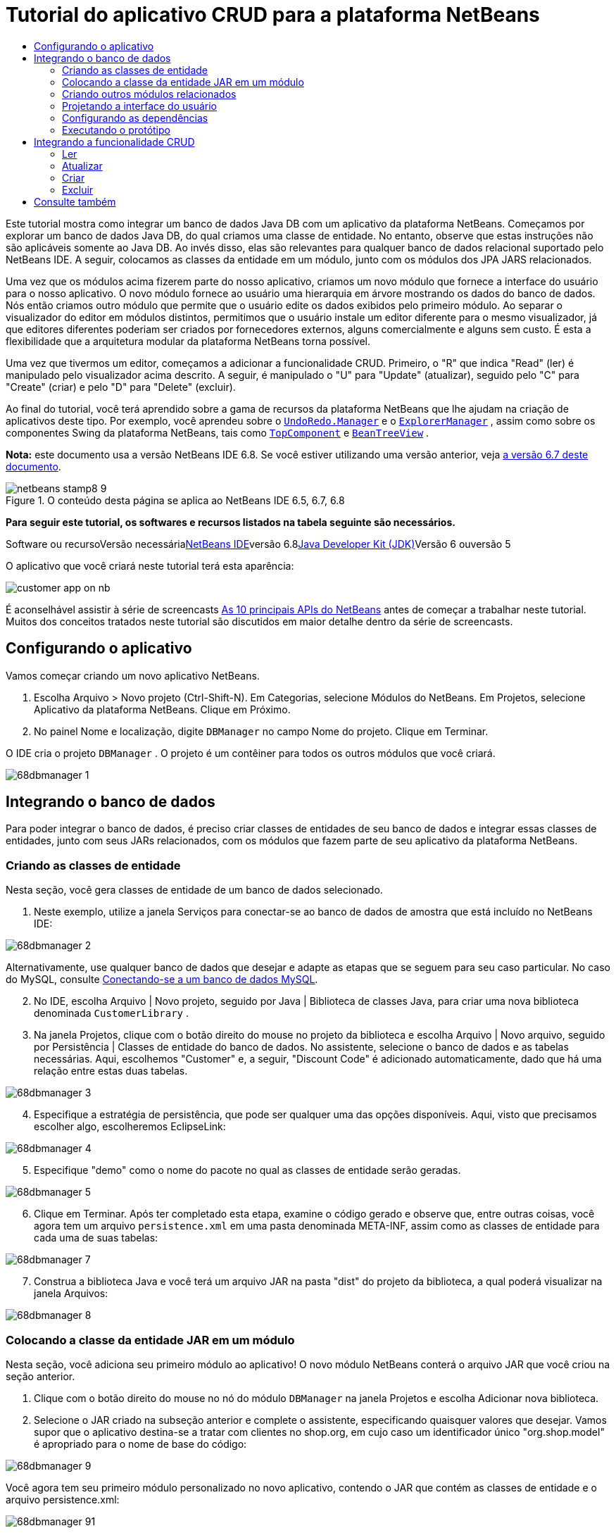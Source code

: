 // 
//     Licensed to the Apache Software Foundation (ASF) under one
//     or more contributor license agreements.  See the NOTICE file
//     distributed with this work for additional information
//     regarding copyright ownership.  The ASF licenses this file
//     to you under the Apache License, Version 2.0 (the
//     "License"); you may not use this file except in compliance
//     with the License.  You may obtain a copy of the License at
// 
//       http://www.apache.org/licenses/LICENSE-2.0
// 
//     Unless required by applicable law or agreed to in writing,
//     software distributed under the License is distributed on an
//     "AS IS" BASIS, WITHOUT WARRANTIES OR CONDITIONS OF ANY
//     KIND, either express or implied.  See the License for the
//     specific language governing permissions and limitations
//     under the License.
//

= Tutorial do aplicativo CRUD para a plataforma NetBeans
:jbake-type: platform-tutorial
:jbake-tags: tutorials 
:jbake-status: published
:syntax: true
:source-highlighter: pygments
:toc: left
:toc-title:
:icons: font
:experimental:
:description: Tutorial do aplicativo CRUD para a plataforma NetBeans - Apache NetBeans
:keywords: Apache NetBeans Platform, Platform Tutorials, Tutorial do aplicativo CRUD para a plataforma NetBeans

Este tutorial mostra como integrar um banco de dados Java DB com um aplicativo da plataforma NetBeans. Começamos por explorar um banco de dados Java DB, do qual criamos uma classe de entidade. No entanto, observe que estas instruções não são aplicáveis somente ao Java DB. Ao invés disso, elas são relevantes para qualquer banco de dados relacional suportado pelo NetBeans IDE. A seguir, colocamos as classes da entidade em um módulo, junto com os módulos dos JPA JARS relacionados.

Uma vez que os módulos acima fizerem parte do nosso aplicativo, criamos um novo módulo que fornece a interface do usuário para o nosso aplicativo. O novo módulo fornece ao usuário uma hierarquia em árvore mostrando os dados do banco de dados. Nós então criamos outro módulo que permite que o usuário edite os dados exibidos pelo primeiro módulo. Ao separar o visualizador do editor em módulos distintos, permitimos que o usuário instale um editor diferente para o mesmo visualizador, já que editores diferentes poderiam ser criados por fornecedores externos, alguns comercialmente e alguns sem custo. É esta a flexibilidade que a arquitetura modular da plataforma NetBeans torna possível.

Uma vez que tivermos um editor, começamos a adicionar a funcionalidade CRUD. Primeiro, o "R" que indica "Read" (ler) é manipulado pelo visualizador acima descrito. A seguir, é manipulado o "U" para "Update" (atualizar), seguido pelo "C" para "Create" (criar) e pelo "D" para "Delete" (excluir).

Ao final do tutorial, você terá aprendido sobre a gama de recursos da plataforma NetBeans que lhe ajudam na criação de aplicativos deste tipo. Por exemplo, você aprendeu sobre o  ``link:http://bits.netbeans.org/dev/javadoc/org-openide-awt/org/openide/awt/UndoRedo.Manager.html[+UndoRedo.Manager+]``  e o  ``link:http://bits.netbeans.org/dev/javadoc/org-openide-explorer/org/openide/explorer/ExplorerManager.html[+ExplorerManager+]`` , assim como sobre os componentes Swing da plataforma NetBeans, tais como  ``link:http://bits.netbeans.org/dev/javadoc/org-openide-windows/org/openide/windows/TopComponent.html[+TopComponent+]``  e  ``link:http://bits.netbeans.org/dev/javadoc/org-openide-explorer/org/openide/explorer/view/BeanTreeView.html[+BeanTreeView+]`` .

*Nota:* este documento usa a versão NetBeans IDE 6.8. Se você estiver utilizando uma versão anterior, veja link:67/nbm-crud.html[+a versão 6.7 deste documento+].


image::images/netbeans-stamp8-9.png[title="O conteúdo desta página se aplica ao NetBeans IDE 6.5, 6.7, 6.8"]


*Para seguir este tutorial, os softwares e recursos listados na tabela seguinte são necessários.*

Software ou recursoVersão necessárialink:https://netbeans.org/downloads/index.html[+NetBeans IDE+]versão 6.8link:http://java.sun.com/javase/downloads/index.jsp[+Java Developer Kit (JDK)+]Versão 6 ouversão 5

O aplicativo que você criará neste tutorial terá esta aparência:

image::http://netbeans.dzone.com/sites/all/files/customer-app-on-nb.png[]

É aconselhável assistir à série de screencasts link:https://platform.netbeans.org/tutorials/nbm-10-top-apis.html[+As 10 principais APIs do NetBeans+] antes de começar a trabalhar neste tutorial. Muitos dos conceitos tratados neste tutorial são discutidos em maior detalhe dentro da série de screencasts.



== Configurando o aplicativo

Vamos começar criando um novo aplicativo NetBeans.


[start=1]
1. Escolha Arquivo > Novo projeto (Ctrl-Shift-N). Em Categorias, selecione Módulos do NetBeans. Em Projetos, selecione Aplicativo da plataforma NetBeans. Clique em Próximo.

[start=2]
2. No painel Nome e localização, digite  ``DBManager``  no campo Nome do projeto. Clique em Terminar.

O IDE cria o projeto  ``DBManager`` . O projeto é um contêiner para todos os outros módulos que você criará.

image::images/68dbmanager-1.png[]




== Integrando o banco de dados

Para poder integrar o banco de dados, é preciso criar classes de entidades de seu banco de dados e integrar essas classes de entidades, junto com seus JARs relacionados, com os módulos que fazem parte de seu aplicativo da plataforma NetBeans.


=== Criando as classes de entidade

Nesta seção, você gera classes de entidade de um banco de dados selecionado.


[start=1]
1. Neste exemplo, utilize a janela Serviços para conectar-se ao banco de dados de amostra que está incluído no NetBeans IDE:

image::images/68dbmanager-2.png[]

Alternativamente, use qualquer banco de dados que desejar e adapte as etapas que se seguem para seu caso particular. No caso do MySQL, consulte link:https://netbeans.org/kb/docs/ide/mysql_pt_BR.html[+Conectando-se a um banco de dados MySQL+].


[start=2]
2. No IDE, escolha Arquivo | Novo projeto, seguido por Java | Biblioteca de classes Java, para criar uma nova biblioteca denominada  ``CustomerLibrary`` .


[start=3]
3. Na janela Projetos, clique com o botão direito do mouse no projeto da biblioteca e escolha Arquivo | Novo arquivo, seguido por Persistência | Classes de entidade do banco de dados. No assistente, selecione o banco de dados e as tabelas necessárias. Aqui, escolhemos "Customer" e, a seguir, "Discount Code" é adicionado automaticamente, dado que há uma relação entre estas duas tabelas.

image::images/68dbmanager-3.png[]


[start=4]
4. Especifique a estratégia de persistência, que pode ser qualquer uma das opções disponíveis. Aqui, visto que precisamos escolher algo, escolheremos EclipseLink:

image::images/68dbmanager-4.png[]


[start=5]
5. Especifique "demo" como o nome do pacote no qual as classes de entidade serão geradas.

image::images/68dbmanager-5.png[]


[start=6]
6. Clique em Terminar. Após ter completado esta etapa, examine o código gerado e observe que, entre outras coisas, você agora tem um arquivo  ``persistence.xml``  em uma pasta denominada META-INF, assim como as classes de entidade para cada uma de suas tabelas:

image::images/68dbmanager-7.png[]


[start=7]
7. Construa a biblioteca Java e você terá um arquivo JAR na pasta "dist" do projeto da biblioteca, a qual poderá visualizar na janela Arquivos:

image::images/68dbmanager-8.png[]


=== Colocando a classe da entidade JAR em um módulo

Nesta seção, você adiciona seu primeiro módulo ao aplicativo! O novo módulo NetBeans conterá o arquivo JAR que você criou na seção anterior.


[start=1]
1. Clique com o botão direito do mouse no nó do módulo  ``DBManager``  na janela Projetos e escolha Adicionar nova biblioteca.


[start=2]
2. Selecione o JAR criado na subseção anterior e complete o assistente, especificando quaisquer valores que desejar. Vamos supor que o aplicativo destina-se a tratar com clientes no shop.org, em cujo caso um identificador único "org.shop.model" é apropriado para o nome de base do código:

image::images/68dbmanager-9.png[]

Você agora tem seu primeiro módulo personalizado no novo aplicativo, contendo o JAR que contém as classes de entidade e o arquivo persistence.xml:

image::images/68dbmanager-91.png[]


=== Criando outros módulos relacionados

Nesta seção, você cria dois novos módulos, colocando o EclipseLinks JARs, assim como o JAR do conector do banco de dados.


[start=1]
1. Faça o mesmo que fez ao criar o wrapper de bibliotecas para a classe de entidade JAR, mas desta vez para os JARs de EclipseLink, que estão na biblioteca Java "CustomerLibrary" criada anteriormente:

image::images/68dbmanager-94.png[]

No assistente para módulo de wrapper de bibliotecas, você pode usar Ctrl-clique para selecionar vários JARs.


[start=2]
2. A seguir, crie outro módulo de wrapper de bibliotecas, desta vez para o JAR cliente do banco de dados Java DB, que está disponível na sua distribuição do JDK em  ``db/lib/derbyclient.jar`` .


=== Projetando a interface do usuário

Nesta seção, você cria um protótipo simples de interface do usuário, fornecendo uma janela que usa uma  ``JTextArea``  para exibir os dados recuperados do banco de dados.


[start=1]
1. Clique com o botão direito do mouse no nó do módulo  ``DBManager``  na janela Projetos e escolha Adicionar novo. Crie um novo módulo denominado  ``CustomerViewer`` , com o nome de base de código  ``org.shop.ui`` .


[start=2]
2. Na janela Projetos, clique com o botão direito do mouse no novo módulo e escolha Novo | Componente de janela. Especifique que ele deve ser criado na posição do  ``editor``  e que deve ser aberto quando o aplicativo for iniciado. Defina  ``Customer``  como o prefixo do nome da classe da janela.


[start=3]
3. Utilize a paleta (Ctrl-Shift-8) para arrastar e soltar uma  ``JTextArea``  na nova janela:

image::images/68dbmanager-93.png[]


[start=4]
4. Adicione isso no fim do construtor TopComponent:

[source,java]
----

EntityManager entityManager = Persistence.createEntityManagerFactory("CustomerLibraryPU").createEntityManager();
Query query = entityManager.createQuery("SELECT c FROM Customer c");
List<Customer> resultList = query.getResultList();
for (Customer c : resultList) {
  jTextArea1.append(c.getName() + " (" + c.getCity() + ")" + "\n");
}
----

Como você não definiu dependências no módulo que fornece o objeto Customer e as JARS de persistência, as declarações acima serão marcadas com linhas sublinhadas em vermelho indicando o erro. Esses serão corrigidos na seção que segue.

Acima, é possível ver as referências à unidade de persistência denominada "CustomerLibraryPU", que é o mesmo nome definido no arquivo  ``persistence.xml`` . Além disso, há uma referência a uma das classes de entidade, denominada  ``Customer`` , que está no módulo de classes de entidade. Adapte estas partes às suas necessidades caso sejam diferentes das de cima.


=== Configurando as dependências

Nesta seção, você habilita alguns dos módulos para utilizar o código de alguns dos outros módulos. Você faz isso de forma bem explícita ao definir contratos intencionais entre módulos relacionados, ou seja, o oposto à reutilização acidental e caótica do código, que tende a acontecer quando não há uma arquitetura modular estrita, como a fornecida pela plataforma NetBeans.


[start=1]
1. O módulo de classes de entidade precisa ter dependências no módulo Derby Client, assim como no módulo EclipseLink. Clique com o botão direito do mouse no módulo  ``CustomerLibrary`` , escolha Propriedades e utilize a aba Bibliotecas para definir as dependências nos dois módulos que o módulo  ``CustomerLibrary``  necessita.


[start=2]
2. O módulo  ``CustomerViewer``  precisa de uma dependência no módulo EclipseLink, assim como no módulo de classes de entidade. Clique com o botão direito do mouse no módulo  ``CustomerViewer`` , escolha Propriedades e utilize a aba Bibliotecas para definir as dependências nos dois módulos que o módulo  ``CustomerViewer``  necessita.


[start=3]
3. Abra o  ``CustomerTopComponent``  na visualização Código-fonte, clique com o botão direito do mouse no editor e escolha "Corrigir importações". O IDE agora é capaz de adicionar as declarações importadas, porque os módulos que fornecem as classes necessárias agora estão disponíveis no  ``CustomerTopComponent`` .

Você agora definiu os contratos entre os módulos em seu aplicativo, fornecendo-lhe o controle sobre as dependências entre as distintas partes do código.


=== Executando o protótipo

Nesta seção, você executa o aplicativo para que possa ver se está acessando corretamente seu banco de dados.


[start=1]
1. Inicie seu servidor de banco de dados.


[start=2]
2. Execute o aplicativo. O seguinte deverá ser exibido:

image::images/68dbmanager-92.png[]

Você agora tem um protótipo simples que compreende um aplicativo da plataforma NetBeans que exibe os dados do seu banco de dados, o qual será ampliado na próxima seção.



== Integrando a funcionalidade CRUD

Para poder criar a funcionalidade CRUD que se integra com suavidade à plataforma NetBeans, alguns padrões bem específicos de codificação da plataforma NetBeans precisam ser implementados. A seção que segue descreve esses padrões em detalhes.


=== Ler

Nesta seção, você altera a  ``JTextArea`` , apresentada na seção anterior, para uma visualização do explorador da plataforma NetBeans. As visualizações do explorador da plataforma NetBeans são componentes Swing que se integram melhor com a plataforma NetBeans do que os componentes padrão do Swing. Entre outras coisas, elas oferecem suporte à noção de um contexto, o que permite que elas detectem o contexto.

Ao representar seus dados, você terá um modelo hierárquico genérico fornecido por uma classe  ``Node``  da plataforma NetBeans, que pode ser exibido por quaisquer das visualizações do explorador da plataforma NetBeans. Esta seção termina com uma explicação de como sincronizar as visualizações do explorador com a janela Propriedades da plataforma NetBeans.


[start=1]
1. Em seu  ``TopComponent`` , exclua a  ``JTextArea``  na visualização Desenho e comente seu código relacionado na visualização Código-fonte:

[source,java]
----

EntityManager entityManager =  Persistence.createEntityManagerFactory("CustomerLibraryPU").createEntityManager();
Query query = entityManager.createQuery("SELECT c FROM Customer c");
List<Customer> resultList = query.getResultList();
//for (Customer c : resultList) {
//    jTextArea1.append(c.getName() + " (" + c.getCity() + ")" + "\n");
//}
----


[start=2]
2. Clique com o botão direito do mouse no módulo  ``CustomerViewer`` , escolha Propriedades e use a aba Bibliotecas para definir as dependências nos nós da API e a API do explorador e da folha de propriedades.


[start=3]
3. A seguir, altere a assinatura da classe para implementar o  ``ExplorerManager.Provider`` :

[source,java]
----

final class CustomerTopComponent extends TopComponent implements ExplorerManager.Provider
----

Será necessário sobrepor o  ``getExplorerManager()`` 


[source,java]
----

@Override
public ExplorerManager getExplorerManager() {
    return em;
}
----

Acima da classe, declare e inicialize o  ``ExplorerManager`` :


[source,java]
----

private static ExplorerManager em = new ExplorerManager();
----

Assista link:https://platform.netbeans.org/tutorials/nbm-10-top-apis.html[+As 10 principais APIs do NetBeans+] para obter os detalhes para o código acima, especialmente o screencast que trata dos nós da API e da API do explorador e da folha de propriedades.


[start=4]
4. Alterne para a visualização Desenho do  ``TopComponent``  , clique com o botão direito do mouse na paleta, escolha Gerenciador de paleta | Adicionar do JAR. A seguir, vá a  ``org-openide-explorer.jar`` , que está na pasta  ``platform11/modules`` , dentro do diretório de instalação do NetBeans IDE. Feche a BeanTreeView e complete o assistente. Agora você deveria ver a  ``BeanTreeView``  na paleta. Arraste-a da paleta e solte-a na janela.


[start=5]
5. Crie uma classe de fábrica que criará um novo link:http://bits.netbeans.org/dev/javadoc/org-netbeans-modules-db/org/netbeans/api/db/explorer/node/BaseNode.html[+BeanNode+] para cada cliente do seu banco de dados:

[source,java]
----

import demo.Customer;
import java.beans.IntrospectionException;
import java.util.List;
import org.openide.nodes.BeanNode;
import org.openide.nodes.ChildFactory;
import org.openide.nodes.Node;
import org.openide.util.Exceptions;

public class CustomerChildFactory extends ChildFactory<Customer> {

    private List<Customer> resultList;

    public CustomerChildFactory(List<Customer> resultList) {
        this.resultList = resultList;
    }

    @Override
    protected boolean createKeys(List<Customer> list) {
        for (Customer Customer : resultList) {
            list.add(Customer);
        }
        return true;
    }

    @Override
    protected Node createNodeForKey(Customer c) {
        try {
            return new BeanNode(c);
        } catch (IntrospectionException ex) {
            Exceptions.printStackTrace(ex);
            return null;
        }
    }

}
----


[start=6]
6. De volta ao  ``CustomerTopComponent`` , utilize o  ``ExplorerManager``  para passar a lista de resultados da consulta JPA para  ``Node`` :

[source,java]
----

EntityManager entityManager =  Persistence.createEntityManagerFactory("CustomerLibraryPU").createEntityManager();
Query query = entityManager.createQuery("SELECT c FROM Customer c");
List<Customer> resultList = query.getResultList();
*em.setRootContext(new AbstractNode(Children.create(new CustomerChildFactory(resultList), true)));*
//for (Customer c : resultList) {
//    jTextArea1.append(c.getName() + " (" + c.getCity() + ")" + "\n");
//}
----


[start=7]
7. Execute o aplicativo. Quando o aplicativo estiver sendo executado abra a janela Propriedades. Observe que embora os dados estejam disponíveis, exibidos em uma  ``BeanTreeView`` , a  ``BeanTreeView``  não está sincronizada com a janela Propriedades, que está disponível através de Janela | Propriedades. Em outras palavras, nada é exibido na janela Propriedades quando você move acima e abaixo na hierarquia da árvore.


[start=8]
8. Sincronize a janela Propriedades com  ``BeanTreeView``  ao adicionar o seguinte construtor no  ``TopComponent`` :

[source,java]
----

associateLookup(ExplorerUtils.createLookup(em, getActionMap()));
----

Aqui adicionamos, do  ``TopComponent`` , o  ``ActionMap``  e o  ``ExplorerManager``  ao  ``Lookup``  do  ``TopComponent`` . Uma consequência disso, é que a janela Propriedades começa a exibir o nome e o texto da dica de ferramenta do  ``Node``  selecionado.


[start=9]
9. Execute novamente o aplicativo e observe que a janela Propriedades agora está sincronizada com a visualização do explorador:

image::images/68dbmanager-95.png[]

Agora você pode visualizar seus dados na hierarquia da árvore, assim como deveria ser capaz de fazer com um  ``JTree`` . No entanto, também é possível alternar entre diferentes visualizações do explorador sem a necessidade de alterar nada no modelo porque o  ``ExplorerManager``  faz a mediação entre o modelo e a visualização. Finalmente, agora também é possível sincronizar a visualização com a janela Propriedades.


=== Atualizar

Nesta seção, primeiramente é criado um editor. O editor será fornecido por um novo módulo do NetBeans. Portanto, primeiramente é criado um novo módulo. A seguir, dentro daquele novo módulo, criará um novo  ``TopComponent`` , contendo dois  ``JTextFields`` , em cada uma das colunas que deseja permitir que sejam editadas pelo usuário. Será necessário deixar que o módulo do visualizador se comunique com o módulo do editor. Sempre que um novo  ``Node``  for selecionado no módulo do visualizador, você adicionará o objeto  ``Customer``  atual ao  ``Lookup`` . No módulo do editor, você ouvirá o  ``Lookup``  para a apresentação dos objetos  ``Customer`` . Sempre que um novo objeto  ``Customer``  for introduzido no  ``Lookup`` , você atualizará o  ``JTextFields``  no editor.

A seguir, você sincronizará seu  ``JTextFields``  com a funcionalidade de Desfazer, Refazer e Salvar da plataforma NetBeans. Em outras palavras, quando o usuário faz alterações em um  ``JTextField`` , você deseja que a funcionalidade existente da plataforma NetBeans se torne disponível para que, em vez de ter que criar uma nova funcionalidade, você tenha somente que utilizar o suporte da plataforma NetBeans. Para esse fim, será necessário usar o  ``UndoRedoManager``  junto com o  ``SaveCookie`` .


[start=1]
1. Crie um novo módulo denominado  ``CustomerEditor``  com o  ``org.shop.editor``  como o nome de base do código.


[start=2]
2. Clique com o botão direito do mouse no módulo  ``CustomerEditor``  e escolha Novo | Componente de janela. Certifique-se de especificar que a janela deve aparecer na posição do  ``editor``  e que deve abrir quando o aplicativo for iniciado. No painel final do assistente, defina "Editor" como o prefixo do nome da classe.


[start=3]
3. Utilize a paleta (Ctrl-Shift-8) para adicionar dois  ``JLabels``  e dois  ``JTextFields``  na nova janela. Defina os textos dos rótulos como "Nome" e "Cidade" e defina os nomes das variáveis dos dois  ``JTextFields``  como  ``jTextField1``  e  ``jTextField2`` .

No construtor de GUI, a janela agora deve se parecer com a figura seguinte:

image::images/68dbmanager-96.png[]


[start=4]
4. Volte para o módulo  ``CustomerViewer``  e altere o arquivo  ``layer.xml``  para que especifique que a janela  ``CustomerTopComponent``  aparecerá no modo  ``explorer`` .

Clique com o botão direito do mouse no projeto do aplicativo e escolha "Limpar", após alterar o arquivo  ``layer.xml`` . Por que? Porque sempre que você executa o aplicativo e o fecha, as posições da janela são armazenadas no diretório do usuário. Portanto, se o  ``CustomerViewer``  foi inicialmente exibido no modo  ``editor`` , ele permanecerá no modo  ``editor``  até que você faça "Limpar", redefinindo, assim, o diretório do usuário (ou seja, _excluindo_ o diretório do usuário) e permitindo que o  ``CustomerViewer``  seja exibido na posição definida atualmente no arquivo  ``layer.xml`` .

Verifique também se  ``BeanTreeView``  no  ``CustomerViewer``  será ampliada na horizontal e na vertical quando o usuário redimensionar o aplicativo. Verifique isso abrindo a janela, selecionando  ``BeanTreeView``  e clicando nos botões de seta na barra de ferramentas do construtor da GUI.


[start=5]
5. Execute o aplicativo e certifique-se de ver o seguinte quando o aplicativo se iniciar:

image::images/68dbmanager-97.png[]


[start=6]
6. Agora podemos começar a adicionar alguns códigos. Primeiramente, precisamos mostrar no editor o objeto Customer atualmente selecionado:
* Inicie por adaptar o módulo  ``CustomerViewer``  para que o objeto  ``Customer``  atual seja adicionado ao  ``Lookup``  da janela do visualizador sempre que um novo  ``Node``  for selecionado. Para isso, crie um  ``AbstractNode`` , em vez de um  ``BeanNode`` , na classe  ``CustomerChildFactory`` . Isso permite adicionar o objeto  ``Customer``  atual ao  ``Lookup``  do Node, conforme ilustrado a seguir (observe a parte em negrito):

[source,java]
----

@Override
protected Node createNodeForKey(Customer c) {
    Node node = new AbstractNode(Children.LEAF, Lookups.singleton(c));
    node.setDisplayName(c.getName());
    node.setShortDescription(c.getCity());
    return node;
//        try {
//            return new BeanNode(c);
//        } catch (IntrospectionException ex) {
//            Exceptions.printStackTrace(ex);
//            return null;
//        }
}
----

Agora, sempre que um novo  ``Node``  for criado, o que acontece sempre que o usuário seleciona um novo estado no visualizador, um novo objeto  ``Customer``  é adicionado ao  ``Lookup``  do  ``Node`` .

* Agora vamos alterar o módulo do editor de tal forma que sua janela detecte os objetos  ``Customer``  que são adicionados ao  ``Lookup`` . Primeiro, defina uma dependência no módulo do editor que fornece a classe da entidade, bem como o módulo que fornece os JARS de persistência.

* A seguir, altere a assinatura da classe  ``EditorTopComponente``  para implementar o  ``LookupListener`` :

[source,java]
----

public final class EditorTopComponent extends TopComponent implements LookupListener
----

* Substitua o  ``resultChanged``  para que os  ``JTextFields``  sejam atualizados sempre que um novo objeto  ``Customer``  for introduzido no  ``Lookup`` :

[source,java]
----

@Override
public void resultChanged(LookupEvent lookupEvent) {
    Lookup.Result r = (Lookup.Result) lookupEvent.getSource();
    Collection<Customer> coll = r.allInstances();
    if (!coll.isEmpty()) {
        for (Customer cust : coll) {
            jTextField1.setText(cust.getName());
            jTextField2.setText(cust.getCity());
        }
    } else {
        jTextField1.setText("[no name]");
        jTextField2.setText("[no city]");
    }
}
----

* Agora que o  ``LookupListener``  está definido, precisamos adicioná-lo a algo. Aqui, nós o adicionamos ao  ``Lookup.Result``  obtido do contexto global. Os proxies do contexto global do contexto do  ``Node``  selecionado. Por exemplo, se "Ford Motor Co" for selecionado na hierarquia da árvore, o objeto  ``Customer``  de "Ford Motor Co" é adicionado ao  ``Lookup``  do  ``Node``  que, por ser o  ``Node``  atualmente selecionado, significa que o objeto  ``Customer``  de "Ford Motor Co" agora está disponível no contexto global. Isso é, então, passado para o  ``resultChanged`` , fazendo com que os campos de texto sejam preenchidos.

Todo o acima começa a acontecer, ou seja, o  ``LookupListener``  se torna ativo sempre que a janela do editor for aberta, como pode ser visto abaixo:


[source,java]
----

@Override
public void componentOpened() {
    result = Utilities.actionsGlobalContext().lookupResult(Customer.class);
    result.addLookupListener(this);
    resultChanged(new LookupEvent(result));
}

@Override
public void componentClosed() {
    result.removeLookupListener(this);
    result = null;
}
----

Como a janela do editor é aberta quando o aplicativo é iniciado, o  ``LookupListener``  está disponível no momento da inicialização do aplicativo.

* Finalmente, declare a variável do resultado acima da classe, como segue:

[source,java]
----

private Lookup.Result result = null;
----

* Execute novamente o aplicativo e observe que a janela do editor é atualizada sempre que você seleciona um novo  ``Node`` :

image::images/68dbmanager-98.png[]

No entanto, observe o que acontece quando você alterna o foco para a janela do editor:

image::images/68dbmanager-99.png[]

Como o  ``Node``  não é mais o atual, o objeto  ``Customer``  não está mais no contexto global. Isto se deve, conforme mostrado acima, aos proxies do contexto global do  ``Lookup``  do  ``Node``  atual. Portanto, nesse caso, não podemos usar o contexto global. Em vez disso, usaremos o  ``Lookup``  local fornecido pela janela Clientes.

Reescreva esta linha:


[source,java]
----

result = Utilities.actionsGlobalContext().lookupResult(Customer.class);
----

Para:


[source,java]
----

result = WindowManager.getDefault().findTopComponent("CustomerTopComponent").getLookup().lookupResult(Customer.class);
----

A string "CustomerTopComponent" é a ID do  ``CustomerTopComponent`` , que é uma constante da string que você pode encontrar no código-fonte do  ``CustomerTopComponent`` . Uma desvantagem da abordagem acima é a de que seu novo  ``EditorTopComponent``  funciona somente se ele puder encontrar um  ``TopComponent``  com a ID "CustomerTopComponent". Isto precisa ser explicitamente documentado para que os desenvolvedores de editores alternativos possam saber que precisam identificar o visualizador  ``TopComponent``  desta forma, ou é necessário reescrever o modelo de seleção, link:http://weblogs.java.net/blog/timboudreau/archive/2007/01/how_to_replace.html[+conforme descrito aqui+] por Tim Boudreau.

Se utilizar uma das abordagens acima, verificará que o contexto não se perde ao alternar o foco para o  ``EditorTopComponent`` , conforme ilustrado abaixo:

image::images/68dbmanager-991.png[]

Visto que agora você está utilizando  ``AbstractNode`` , em vez de  ``BeanNode`` , nenhuma propriedade é mostrada na janela Propriedades. Você mesmo precisa fornecê-las, conforme descrito no link:https://platform.netbeans.org/tutorials/nbm-nodesapi2.html[+Tutorial da API de nós+].


[start=7]
7. Em segundo lugar, vamos trabalhar na funcionalidade Desfazer/Refazer. O que gostaríamos que acontecesse é que sempre que o usuário fizer uma alteração em um dos  ``JTextFields`` , o botão "Desfazer" e o botão "Refazer", assim como os itens de menu relacionados no meu Editar, se tornassem habilitados. Para este fim, a plataforma NetBeans torna o link:http://bits.netbeans.org/dev/javadoc/org-openide-awt/org/openide/awt/UndoRedo.Manager.html[+UndoRedo.Manager+] disponível.
* Declare e crie uma instância de um novo UndoRedoManager acima do  ``EditorTopComponent`` :

[source,java]
----

private UndoRedo.Manager manager = new UndoRedo.Manager();
----

* A seguir, sobreponha o método  ``getUndoRedo()``  no  ``EditorTopComponent`` :

[source,java]
----

@Override
public UndoRedo getUndoRedo() {
    return manager;
}
----

* No construtor do  ``EditorTopComponent`` , adicione um  ``KeyListener``  ao  ``JTextFields``  e, dentro dos métodos relacionados que você precisa implementar, adicione o  ``UndoRedoListeners`` :

[source,java]
----

jTextField1.getDocument().addUndoableEditListener(manager);
jTextField2.getDocument().addUndoableEditListener(manager);

----

* Execute o aplicativo e mostre a funcionalidade Desfazer e Refazer em ação, os botões e também os itens de menu. A funcionalidade funciona exatamente como esperado. Você pode desejar alterar o  ``KeyListener``  para que nem TODAS as teclas causem a habilitação da funcionalidade Desfazer/Refazer. Por exemplo, quando Enter é pressionado, você provavelmente não deseja que a funcionalidade Desfazer/Refazer se torne disponível. Portanto, adapte o código acima para se adequar às suas necessidades administrativas.

[start=8]
8. Em terceiro lugar, precisamos integrar com a funcionalidade Salvar do NetBeans:
* como padrão, o botão "Salvar todos" está disponível na barra de ferramentas da plataforma NetBeans. Em nosso cenário atual, não desejamos salvar "todos", porque "todos" se refere a vários documentos. Em nosso caso, temos somente um "documento", que é o editor que estamos reutilizando para todos os nós na hierarquia da árvore. Remova o botão "Salvar todos" e adicione "Salvar" em seu lugar, adicionando o seguinte arquivo de camada do módulo  ``CustomerEditor`` :

[source,xml]
----

<folder name="Toolbars">
    <folder name="File">
        <file name="org-openide-actions-SaveAction.shadow">
            <attr name="originalFile" stringvalue="Actions/System/org-openide-actions-SaveAction.instance"/>
            <attr name="position" intvalue="444"/>
        </file>
        <file name="org-openide-actions-SaveAllAction.shadow_hidden"/>
    </folder>
</folder>
----

Agora, quando você executar o aplicativo, verá um ícone diferente na barra de ferramentas. Em vez do botão "Salvar todos", agora o botão "Salvar" está disponível.

* Defina as dependências na API das caixas de diálogo e na API dos nós.

* No construtor  ``EditorTopCompontn`` , adicione uma chamada para disparar um método (que será definido na etapa seguinte) sempre que uma alteração for detectada:

[source,java]
----

public EditorTopComponent() {

        ...
        ...
        ...

        jTextField1.getDocument().addDocumentListener(new DocumentListener() {
            public void insertUpdate(DocumentEvent arg0) {
                fire(true);
            }
            public void removeUpdate(DocumentEvent arg0) {
                fire(true);
            }
            public void changedUpdate(DocumentEvent arg0) {
                fire(true);
            }
        });

        jTextField2.getDocument().addDocumentListener(new DocumentListener() {
            public void insertUpdate(DocumentEvent arg0) {
                fire(true);
            }
            public void removeUpdate(DocumentEvent arg0) {
                fire(true);
            }
            public void changedUpdate(DocumentEvent arg0) {
                fire(true);
            }
        });

        //Create a new instance of our SaveCookie implementation:
        impl = new SaveCookieImpl();

        //Create a new instance of our dynamic object:
        content = new InstanceContent();

        //Add the dynamic object to the TopComponent Lookup:
        associateLookup(new AbstractLookup(content));

    }

    ...
    ...
    ...

----

* Aqui estão os dois métodos mencionados acima. Primeiro, o método que é disparado sempre que uma alteração for detectada. Uma implementação do  ``SaveCookie``  da API de nós é adicionada ao  ``InstanceContent``  sempre que uma alteração for detectada:

[source,java]
----

    public void fire(boolean modified) {
        if (modified) {
            //If the text is modified,
            //we add SaveCookie impl to Lookup:
            content.add(impl);
        } else {
            //Otherwise, we remove the SaveCookie impl from the lookup:
            content.remove(impl);
        }
    }

    private class SaveCookieImpl implements SaveCookie {

        @Override
        public void save() throws IOException {

           Confirmation message = new NotifyDescriptor.Confirmation("Do you want to save \""
                    + jTextField1.getText() + " (" + jTextField2.getText() + ")\"?",
                    NotifyDescriptor.OK_CANCEL_OPTION,
                    NotifyDescriptor.QUESTION_MESSAGE);

            Object result = DialogDisplayer.getDefault().notify(message);
            //When user clicks "Yes", indicating they really want to save,
            //we need to disable the Save action,
            //so that it will only be usable when the next change is made
            //to the JTextArea:
            if (NotifyDescriptor.YES_OPTION.equals(result)) {
                fire(false);
                //Implement your save functionality here.
            }
        }
    }

----

* Execute o aplicativo e observe a habilitação/desabilitação do botão Salvar:

image::images/68dbmanager-992.png[]

No momento, nada acontece quando você clica em OK na caixa de diálogo acima. Na próxima etapa, adicionamos alguns códigos JPA para manipular a persistências de nossas alterações.

* A seguir, adicionamos o código JPA para manter nossa alteração. Faça isso substituindo o comentário "//Implement your save functionality here." (Implemente sua funcionalidade salva aqui). O comentário deveria ser substituído pelo código a seguir:

[source,java]
----

EntityManager entityManager = Persistence.createEntityManagerFactory("CustomerLibraryPU").createEntityManager();
entityManager.getTransaction().begin();
Customer c = entityManager.find(Customer.class, customer.getCustomerId());
c.setName(jTextField1.getText());
c.setCity(jTextField2.getText());
entityManager.getTransaction().commit();
----

O "customer" de  ``customer.getCustomerId()()``  não está definido no momento. Adicione a linha em negrito ao  ``resultChanged``  abaixo, após declarar  ``Customer customer;``  acima da classe, de modo que o objeto  ``Customer``  atual defina o  ``customer`` , o qual é então usado no código de persistência acima para obter a ID do objeto  ``Customer``  atual.


[source,java]
----

@Override
public void resultChanged(LookupEvent lookupEvent) {
    Lookup.Result r = (Lookup.Result) lookupEvent.getSource();
    Collection<Customer> c = r.allInstances();
    if (!c.isEmpty()) {
        for (Customer customer : c) {
            *customer = cust;*
            jTextField1.setText(customer.getName());
            jTextField2.setText(customer.getCity());
        }
    } else {
        jTextField1.setText("[no name]");
        jTextField2.setText("[no city]");
    }
}
----

* Execute o aplicativo e altere alguns dados. No momento, não temos a funcionalidade "Atualizar" (que será adicionada na etapa seguinte), portanto, para ver os dados alterados, reinicie o aplicativo. Aqui, por exemplo, a hierarquia da árvore mostra o nome do cliente persistente "Toyota Motor Co":

image::images/68dbmanager-993.png[]


[start=9]
9. Em quarto lugar, precisamos adicionar a funcionalidade de atualização para o visualizador Customer. Você pode desejar adicionar um  ``Temporizador``  que periodicamente atualiza o visualizador. No entanto, neste exemplo, nós adicionaremos um item de menu "Atualizar" no nó Raiz, para que o usuário seja capaz de atualizar manualmente o visualizador.
* No pacote principal do módulo  ``CustomerViewer`` , crie um novo  ``Node`` , que substituirá o  ``AbstractNode``  que estamos utilizando atualmente como a raiz dos filhos do visualizador. Observe que também vinculamos uma ação "Atualizar" com nosso novo nó raiz.

[source,java]
----

public class CustomerRootNode extends AbstractNode {

    public CustomerRootNode(Children kids) {
        super(kids);
        setDisplayName("Root");
    }

    @Override
    public Action[] getActions(boolean context) {
        Action[] result = new Action[]{
            new RefreshAction()};
        return result;
    }

    private final class RefreshAction extends AbstractAction {

        public RefreshAction() {
            putValue(Action.NAME, "Refresh");
        }

        public void actionPerformed(ActionEvent e) {
            CustomerTopComponent.refreshNode();
        }
    }

}
----

* Adicione este método ao  ``CustomerTopComponent``  para atualizar a visualização:

[source,java]
----

public static void refreshNode() {
    EntityManager entityManager = Persistence.createEntityManagerFactory("CustomerLibraryPU").createEntityManager();
    Query query = entityManager.createQuery("SELECT c FROM Customer c");
    List<Customer> resultList = query.getResultList();
    em.setRootContext(new *CustomerRootNode*(Children.create(new CustomerChildFactory(resultList), true)));
} 
----

Agora, substitua o código acima no construtor do  ``CustomerTopComponent``  por uma chamada para código acima. Como você pode ver na parte realçada acima, agora estamos utilizando nosso  ``CustomerRootNode``  ao invés do  ``AbstractNode`` . O  ``CustomerRootNode``  inclui a ação "Atualizar", que chama o código acima.

* Na sua funcionalidade de salvar, adicione a chamada ao método acima para que, sempre que os dados forem salvos, ocorra uma atualização automática. É possível utilizar diferentes abordagens ao implementar esta extensão à funcionalidade de salvar. Por exemplo, você pode criar um novo módulo que contém a ação de atualização. Tal módulo é, então, compartilhado entre o módulo do visualizador e o módulo do editor, proporcionando a funcionalidade que é comum a ambos.

* Execute novamente o aplicativo e observe que você tem um novo nó raiz com uma ação "Atualizar":

image::images/68dbmanager-994.png[]

* Altere alguns dados, salve-os, chame a ação Atualizar e observe que o visualizador está atualizado.

Você agora aprendeu como a plataforma NetBeans tem a permissão de manipular as alterações no  ``JTextFields`` . Sempre que o texto muda, os botões Desfazer e Refazer da plataforma NetBeans são habilitados ou desabilitados. O botão Salvar também é corretamente habilitado ou desabilitado, permitindo que o usuário salve os dados alterados no banco de dados.


=== Criar

Nesta seção, você permite que o usuário crie uma nova entrada no banco de dados.


[start=1]
1. Clique com o botão direito do mouse no módulo  ``CustomerEditor``  e escolha "Nova ação". Utilize o assistente Nova ação para criar uma nova ação "Sempre habilitado". A nova ação deve ser exibida na barra de ferramentas ou na barra de menus. Na próxima etapa do assistente, chame a ação  ``NewAction`` .

Certifique-se de ter disponível um ícone 16x16, que o assistente força que seja selecionado, se for indicado que deseja que a ação seja chamada da barra de ferramentas.


[start=2]
2. Na nova ação, deixe que o  ``TopComponent``  seja aberto com  ``JTextFields``  vazios:

[source,java]
----

import java.awt.event.ActionEvent;
import java.awt.event.ActionListener;

public final class NewAction implements ActionListener {

    public void actionPerformed(ActionEvent e) {
        EditorTopComponent tc = EditorTopComponent.getDefault();
        tc.resetFields();
        tc.open();
        tc.requestActive();
    }

}
----

A ação implementa a classe  ``ActionListener``  que está vinculada ao aplicativo através de entradas no arquivo de camadas, colocado pelo assistente Nova ação. Imagine que fácil será quando transferir seu aplicativo Swing existente para a plataforma NetBeans, já que você simplesmente poderá utilizar as mesmas classes  ``Action``  utilizadas em seu aplicativo original, sem a necessidade de reescrevê-las para estarem em conformidade com as classes  ``Action``  fornecidas pela plataforma NetBeans!

No  ``EditorTopComponent`` , adicione o seguinte método para redefinir o  ``JTextFields``  e para criar um novo objeto  ``Customer`` :


[source,java]
----

public void resetFields() {
    customer = new Customer();
    jTextField1.setText("");
    jTextField2.setText("");
}
----


[start=3]
3. No  ``SaveCookie`` , assegure que um retorno de  ``null``  indique que a nova entrada está salva, em vez de uma entrada existente ser atualizada:

[source,java]
----

public void save() throws IOException {

    Confirmation message = new NotifyDescriptor.Confirmation("Do you want to save \""
                    + jTextField1.getText() + " (" + jTextField2.getText() + ")\"?",
                    NotifyDescriptor.OK_CANCEL_OPTION,
                    NotifyDescriptor.QUESTION_MESSAGE);

    Object result = DialogDisplayer.getDefault().notify(msg);

    //When user clicks "Yes", indicating they really want to save,
    //we need to disable the Save button and Save menu item,
    //so that it will only be usable when the next change is made
    //to the text field:
    if (NotifyDescriptor.YES_OPTION.equals(result)) {
        fire(false);
        EntityManager entityManager = Persistence.createEntityManagerFactory("CustomerLibraryPU").createEntityManager();
        entityManager.getTransaction().begin();
        *if (customer.getCustomerId() != null)* {
            Customer c = entityManager.find(Customer.class, cude.getCustomerId());
            c.setName(jTextField1.getText());
            c.setCity(jTextField2.getText());
            entityManager.getTransaction().commit();
        } else {
            *Query query = entityManager.createQuery("SELECT c FROM Customer c");
            List<Customer> resultList = query.getResultList();
            customer.setCustomerId(resultList.size()+1);
            customer.setName(jTextField1.getText());
            customer.setCity(jTextField2.getText());
            //add more fields that will populate all the other columns in the table!
            entityManager.persist(customer);
            entityManager.getTransaction().commit();*
        }
    }

}
----


[start=4]
4. Execute novamente o aplicativo e adicione um novo cliente no banco de dados.


=== Excluir

Nesta seção, você permite que o usuário exclua uma entrada selecionada no banco de dados. Utilizando os conceitos e códigos acima descritos, implemente você mesmo a ação Excluir.


[start=1]
1. Crie uma nova ação,  ``DeleteAction`` . Decida se deseja vinculá-la a um nó Customer ou se deseja vinculá-la à barra de ferramentas, à barra de menus, ao atalho do teclado ou a uma combinação destes. Dependendo de onde deseja vinculá-la, será necessário utilizar uma abordagem em seu código. Leia novamente o tutorial para obter ajuda, especialmente ao examinar como a ação "Novo" foi criada ao compará-la com a ação "Atualizar" no nó raiz.


[start=2]
2. Obtenha o objeto  ``Customer``  atual e retorne uma caixa de diálogo 'Tem certeza?'. e, em seguida, exclua a entrada. Para obter ajuda neste ponto, leia novamente o tutorial, focando na parte onde a funcionalidade "Salvar" é implementada. Ao invés de salvar, você agora deseja excluir uma entrada do banco de dados.


== Consulte também

Isto conclui o tutorial CRUD da plataforma NetBeans. Este documento descreveu como criar um novo aplicativo na plataforma NetBeans com a funcionalidade CRUD para um determinado banco de dados. Para obter mais informações sobre a criação e o desenvolvimento de aplicativos, consulte os seguintes recursos:

* link:https://netbeans.org/kb/trails/platform_pt_BR.html[+Trilha do aprendizado da plataforma NetBeans+]
* link:http://bits.netbeans.org/dev/javadoc/[+Javadoc da API da NetBeans+]
